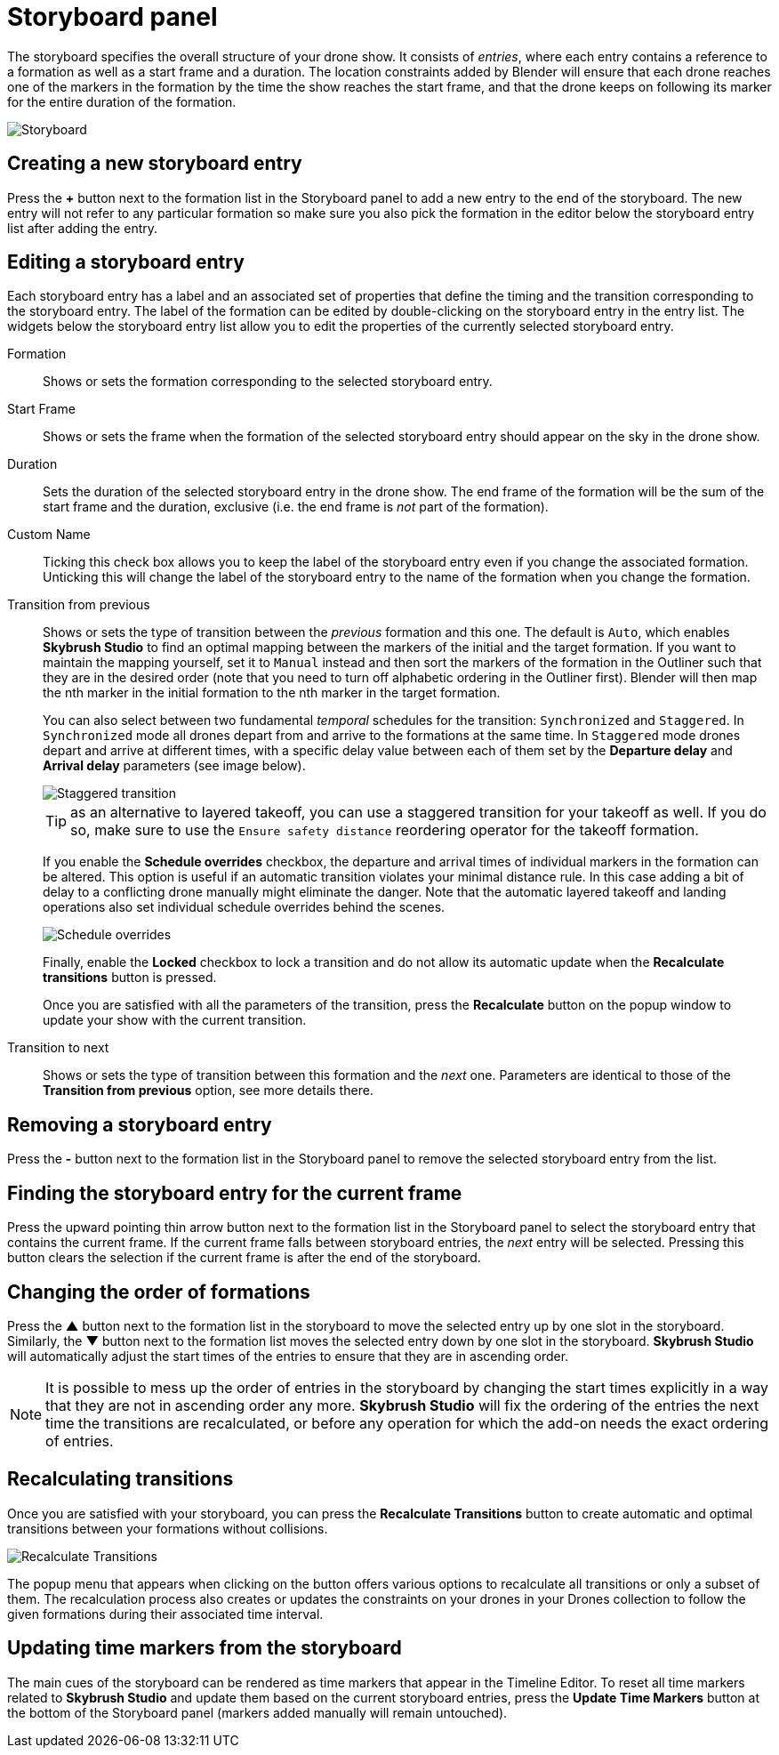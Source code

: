 = Storyboard panel
:imagesdir: ../../../assets/images
:experimental:

The storyboard specifies the overall structure of your drone show. It consists of _entries_, where each entry contains a reference to a formation as well as a start frame and a duration. The location constraints added by Blender will ensure that each drone reaches one of the markers in the formation by the time the show reaches the start frame, and that the drone keeps on following its marker for the entire duration of the formation.

image::panels/storyboard/storyboard.jpg[Storyboard]

== Creating a new storyboard entry

Press the btn:[+] button next to the formation list in the Storyboard panel to add a new entry to the end of the storyboard. The new entry will not refer to any particular formation so make sure you also pick the formation in the editor below the storyboard entry list after adding the entry.

== Editing a storyboard entry

Each storyboard entry has a label and an associated set of properties that define the timing and the transition corresponding to the storyboard entry. The label of the formation can be edited by double-clicking on the storyboard entry in the entry list. The widgets below the storyboard entry list allow you to edit the properties of the currently selected storyboard entry.

Formation:: Shows or sets the formation corresponding to the selected storyboard entry.

Start Frame:: Shows or sets the frame when the formation of the selected storyboard entry should appear on the sky in the drone show.

Duration:: Sets the duration of the selected storyboard entry in the drone show. The end frame of the formation will be the sum of the start frame and the duration, exclusive (i.e. the end frame is _not_ part of the formation).

Custom Name:: Ticking this check box allows you to keep the label of the storyboard entry even if you change the associated formation. Unticking this will change the label of the storyboard entry to the name of the formation when you change the formation.

Transition from previous:: Shows or sets the type of transition between the _previous_ formation and this one. The default is `Auto`, which enables *Skybrush Studio* to find an optimal mapping between the markers of the initial and the target formation. If you want to maintain the mapping yourself, set it to `Manual` instead and then sort the markers of the formation in the Outliner such that they are in the desired order (note that you need to turn off alphabetic ordering in the Outliner first). Blender will then map the nth marker in the initial formation to the nth marker in the target formation.
+
You can also select between two fundamental _temporal_ schedules for the transition: `Synchronized` and `Staggered`. In `Synchronized` mode all drones depart from and arrive to the formations at the same time. In `Staggered` mode drones depart and arrive at different times, with a specific delay value between each of them set by the *Departure delay* and *Arrival delay* parameters (see image below).
+
image::panels/storyboard/staggered_transition.jpg[Staggered transition]
+
TIP: as an alternative to layered takeoff, you can use a staggered transition for your takeoff as well. If you do so, make sure to use the `Ensure safety distance` reordering operator for the takeoff formation.
+
If you enable the btn:[Schedule overrides] checkbox, the departure and arrival times of individual markers in the formation can be altered. This option is useful if an automatic transition violates your minimal distance rule. In this case adding a bit of delay to a conflicting drone manually might eliminate the danger. Note that the automatic layered takeoff and landing operations also set individual schedule overrides behind the scenes.
+
image::panels/storyboard/schedule_overrides.jpg[Schedule overrides]
+
Finally, enable the btn:[Locked] checkbox to lock a transition and do not allow its automatic update when the btn:[Recalculate transitions] button is pressed.
+
Once you are satisfied with all the parameters of the transition, press the btn:[Recalculate] button on the popup window to update your show with the current transition.


Transition to next:: Shows or sets the type of transition between this formation and the _next_ one. Parameters are identical to those of the **Transition from previous** option, see more details there.

== Removing a storyboard entry

Press the btn:[-] button next to the formation list in the Storyboard panel to remove the selected storyboard entry from the list.

== Finding the storyboard entry for the current frame

// Note to ourselves: the arrows are not supported in PDF files so we spell it out.

Press the upward pointing thin arrow button next to the formation list in the Storyboard panel to select the storyboard entry that contains the current frame. If the current frame falls between storyboard entries, the _next_ entry will be selected. Pressing this button clears the selection if the current frame is after the end of the storyboard.

== Changing the order of formations

Press the btn:[▲] button next to the formation list in the storyboard to move the selected entry up by one slot in the storyboard. Similarly, the btn:[▼] button next to the formation list moves the selected entry down by one slot in the storyboard. *Skybrush Studio* will automatically adjust the start times of the entries to ensure that they are in ascending order.

NOTE: It is possible to mess up the order of entries in the storyboard by changing the start times explicitly in a way that they are not in ascending order any more. *Skybrush Studio* will fix the ordering of the entries the next time the transitions are recalculated, or before any operation for which the add-on needs the exact ordering of entries.

== Recalculating transitions

Once you are satisfied with your storyboard, you can press the btn:[Recalculate Transitions] button to create automatic and optimal transitions between your formations without collisions.

image::panels/storyboard/recalculate_transitions.jpg[Recalculate Transitions]

The popup menu that appears when clicking on the button offers various options to recalculate all transitions or only a subset of them. The recalculation process also creates or updates the constraints on your drones in your Drones collection to follow the given formations during their associated time interval.

== Updating time markers from the storyboard

The main cues of the storyboard can be rendered as time markers that appear in the Timeline Editor. To reset all time markers related to *Skybrush Studio* and update them based on the current storyboard entries, press the btn:[Update Time Markers] button at the bottom of the Storyboard panel (markers added manually will remain untouched).
